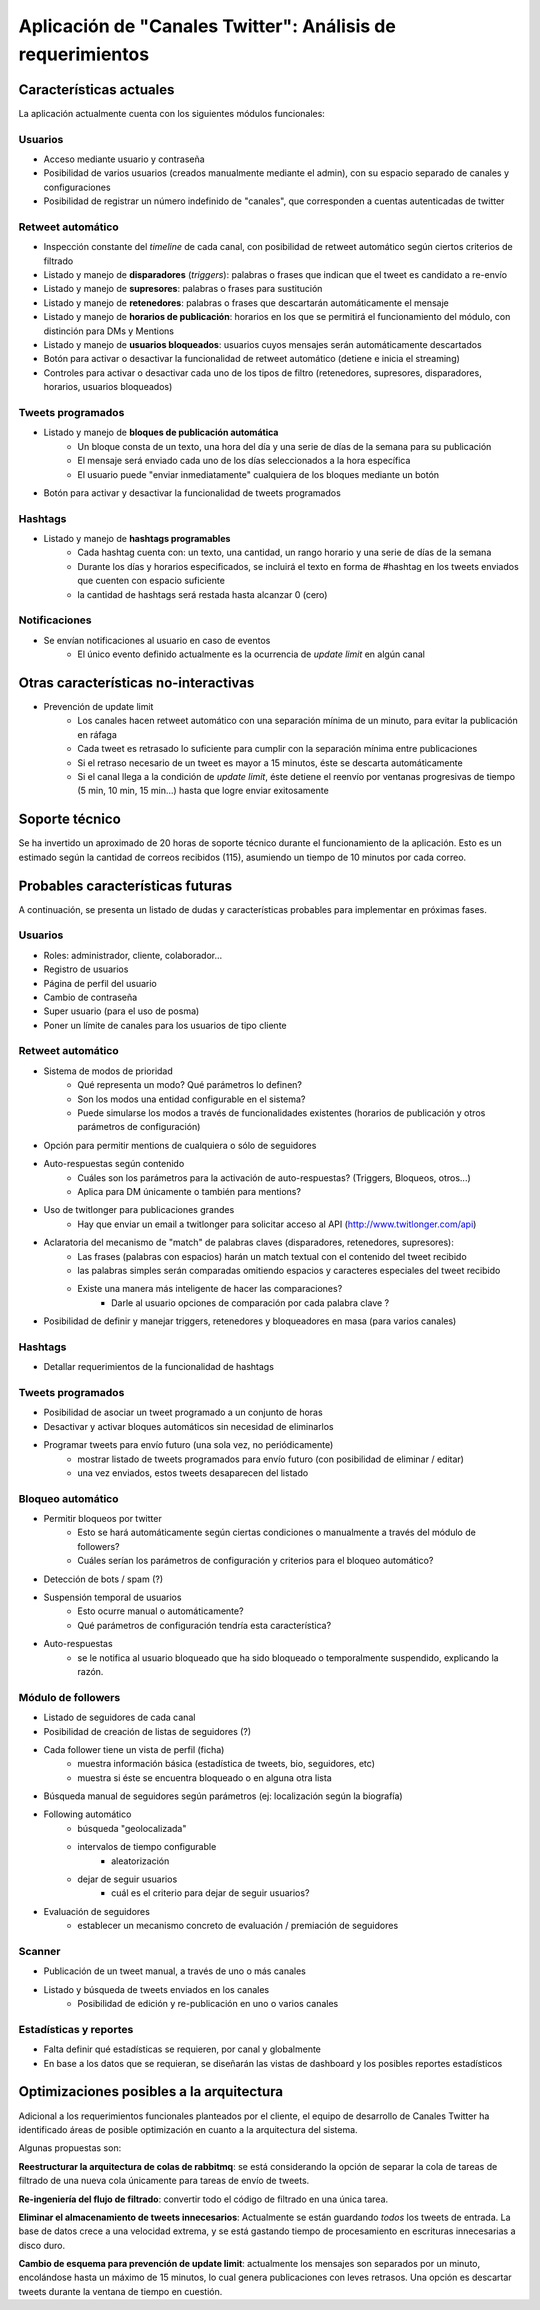 .. análisis de requerimientos para la culminación de la fase I del proyecto de Canales Twitter

===========================================================
Aplicación de "Canales Twitter": Análisis de requerimientos
===========================================================

Características actuales
------------------------

La aplicación actualmente cuenta con los siguientes módulos funcionales:


Usuarios
~~~~~~~~

* Acceso mediante usuario y contraseña
* Posibilidad de varios usuarios (creados manualmente mediante el admin), con su espacio separado de canales y configuraciones
* Posibilidad de registrar un número indefinido de "canales", que corresponden a cuentas autenticadas de twitter


Retweet automático
~~~~~~~~~~~~~~~~~~

* Inspección constante del *timeline* de cada canal, con posibilidad de retweet automático según ciertos criterios de filtrado
* Listado y manejo de **disparadores** (*triggers*): palabras o frases que indican que el tweet es candidato a re-envío
* Listado y manejo de **supresores**: palabras o frases para sustitución
* Listado y manejo de **retenedores**: palabras o frases que descartarán automáticamente el mensaje
* Listado y manejo de **horarios de publicación**: horarios en los que se permitirá el funcionamiento del módulo, con distinción para DMs y Mentions
* Listado y manejo de **usuarios bloqueados**: usuarios cuyos mensajes serán automáticamente descartados
* Botón para activar o desactivar la funcionalidad de retweet automático (detiene e inicia el streaming)
* Controles para activar o desactivar cada uno de los tipos de filtro (retenedores, supresores, disparadores, horarios, usuarios bloqueados)


Tweets programados
~~~~~~~~~~~~~~~~~~

* Listado y manejo de **bloques de publicación automática**
    - Un bloque consta de un texto, una hora del día y una serie de días de la semana para su publicación
    - El mensaje será enviado cada uno de los días seleccionados a la hora específica
    - El usuario puede "enviar inmediatamente" cualquiera de los bloques mediante un botón
* Botón para activar y desactivar la funcionalidad de tweets programados


Hashtags
~~~~~~~~

* Listado y manejo de **hashtags programables**
    - Cada hashtag cuenta con: un texto, una cantidad, un rango horario y una serie de días de la semana
    - Durante los días y horarios especificados, se incluirá el texto en forma de #hashtag en los tweets enviados que cuenten con espacio suficiente
    - la cantidad de hashtags será restada hasta alcanzar 0 (cero)


Notificaciones
~~~~~~~~~~~~~~

* Se envían notificaciones al usuario en caso de eventos
    - El único evento definido actualmente es la ocurrencia de *update limit* en algún canal


Otras características no-interactivas
-------------------------------------

* Prevención de update limit
    - Los canales hacen retweet automático con una separación mínima de un minuto, para evitar la publicación en ráfaga
    - Cada tweet es retrasado lo suficiente para cumplir con la separación mínima entre publicaciones
    - Si el retraso necesario de un tweet es mayor a 15 minutos, éste se descarta automáticamente
    - Si el canal llega a la condición de *update limit*, éste detiene el reenvío por ventanas progresivas de tiempo (5 min, 10 min, 15 min...) hasta que logre enviar exitosamente
    

.. Plataforma tecnológica
.. ----------------------


Soporte técnico
---------------

Se ha invertido un aproximado de 20 horas de soporte técnico durante el funcionamiento de la aplicación. 
Esto es un estimado según la cantidad de correos recibidos (115), asumiendo un tiempo de 10 minutos por cada correo.


Probables características futuras
---------------------------------

A continuación, se presenta un listado de dudas y características probables para implementar en próximas fases.


Usuarios
~~~~~~~~

* Roles: administrador, cliente, colaborador...
* Registro de usuarios
* Página de perfil del usuario
* Cambio de contraseña
* Super usuario (para el uso de posma)
* Poner un límite de canales para los usuarios de tipo cliente


Retweet automático
~~~~~~~~~~~~~~~~~~

* Sistema de modos de prioridad 
    - Qué representa un modo? Qué parámetros lo definen?
    - Son los modos una entidad configurable en el sistema?
    - Puede simularse los modos a través de funcionalidades existentes (horarios de publicación y otros parámetros de configuración)
* Opción para permitir mentions de cualquiera o sólo de seguidores
* Auto-respuestas según contenido
    - Cuáles son los parámetros para la activación de auto-respuestas? (Triggers, Bloqueos, otros...)
    - Aplica para DM únicamente o también para mentions?
* Uso de twitlonger para publicaciones grandes
    - Hay que enviar un email a twitlonger para solicitar acceso al API (http://www.twitlonger.com/api)
* Aclaratoria del mecanismo de "match" de palabras claves (disparadores, retenedores, supresores):
    - Las frases (palabras con espacios) harán un match textual con el contenido del tweet recibido
    - las palabras simples serán comparadas omitiendo espacios y caracteres especiales del tweet recibido
    - Existe una manera más inteligente de hacer las comparaciones?
        + Darle al usuario opciones de comparación por cada palabra clave ?
* Posibilidad de definir y manejar triggers, retenedores y bloqueadores en masa (para varios canales)


Hashtags
~~~~~~~~

* Detallar requerimientos de la funcionalidad de hashtags


Tweets programados
~~~~~~~~~~~~~~~~~~

* Posibilidad de asociar un tweet programado a un conjunto de horas
* Desactivar y activar bloques automáticos sin necesidad de eliminarlos
* Programar tweets para envío futuro (una sola vez, no periódicamente)
    - mostrar listado de tweets programados para envío futuro (con posibilidad de eliminar / editar)
    - una vez enviados, estos tweets desaparecen del listado


Bloqueo automático
~~~~~~~~~~~~~~~~~~

* Permitir bloqueos por twitter
    - Esto se hará automáticamente según ciertas condiciones o manualmente a través del módulo de followers?
    - Cuáles serían los parámetros de configuración y criterios para el bloqueo automático?
* Detección de bots / spam  (?)
* Suspensión temporal de usuarios
    - Esto ocurre manual o automáticamente?
    - Qué parámetros de configuración tendría esta característica?
* Auto-respuestas
    - se le notifica al usuario bloqueado que ha sido bloqueado o temporalmente suspendido, explicando la razón.


Módulo de followers
~~~~~~~~~~~~~~~~~~~

* Listado de seguidores de cada canal
* Posibilidad de creación de listas de seguidores    (?)
* Cada follower tiene un vista de perfil (ficha)
    - muestra información básica (estadística de tweets, bio, seguidores, etc)
    - muestra si éste se encuentra bloqueado o en alguna otra lista
* Búsqueda manual de seguidores según parámetros (ej: localización según la biografía)
* Following automático
    - búsqueda "geolocalizada"
    - intervalos de tiempo configurable
        + aleatorización
    - dejar de seguir usuarios 
        + cuál es el criterio para dejar de seguir usuarios?
* Evaluación de seguidores
    - establecer un mecanismo concreto de evaluación / premiación de seguidores


Scanner
~~~~~~~

* Publicación de un tweet manual, a través de uno o más canales
* Listado y búsqueda de tweets enviados en los canales
    - Posibilidad de edición y re-publicación en uno o varios canales


Estadísticas y reportes
~~~~~~~~~~~~~~~~~~~~~~~

* Falta definir qué estadísticas se requieren, por canal y globalmente
* En base a los datos que se requieran, se diseñarán las vistas de dashboard y los posibles reportes estadísticos


Optimizaciones posibles a la arquitectura
-----------------------------------------

Adicional a los requerimientos funcionales planteados por el cliente, el equipo de desarrollo de Canales Twitter ha 
identificado áreas de posible optimización en cuanto a la arquitectura del sistema.

Algunas propuestas son:

**Reestructurar la arquitectura de colas de rabbitmq**: se está considerando la opción de separar la cola de tareas de
filtrado de una nueva cola únicamente para tareas de envío de tweets.

**Re-ingeniería del flujo de filtrado**: convertir todo el código de filtrado en una única tarea.

**Eliminar el almacenamiento de tweets innecesarios**: Actualmente se están guardando *todos* los tweets de entrada. 
La base de datos crece a una velocidad extrema, y se está gastando tiempo de procesamiento en escrituras innecesarias
a disco duro.

**Cambio de esquema para prevención de update limit**: actualmente los mensajes son separados por un minuto, encolándose
hasta un máximo de 15 minutos, lo cual genera publicaciones con leves retrasos. Una opción es descartar tweets durante
la ventana de tiempo en cuestión.

